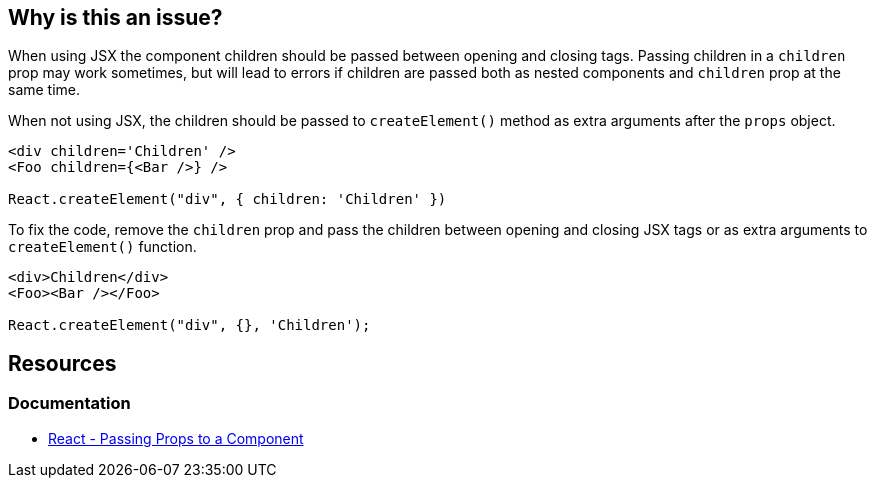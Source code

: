 == Why is this an issue?

When using JSX the component children should be passed between opening and closing tags. Passing children in a `children` prop may work sometimes, but will lead to errors if children are passed both as nested components and `children` prop at the same time.

When not using JSX, the children should be passed to `createElement()` method as extra arguments after the `props` object.

[source,javascript,diff-id=1,diff-type=noncompliant]
----
<div children='Children' />
<Foo children={<Bar />} />

React.createElement("div", { children: 'Children' })
----

To fix the code, remove the `children` prop and pass the children between opening and closing JSX tags or as extra arguments to `createElement()` function.

[source,javascript,diff-id=1,diff-type=compliant]
----
<div>Children</div>
<Foo><Bar /></Foo>

React.createElement("div", {}, 'Children');
----

== Resources
=== Documentation

* https://react.dev/learn/passing-props-to-a-component[React - Passing Props to a Component]
